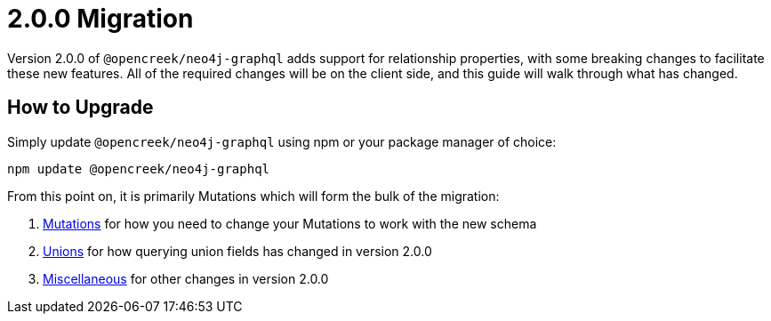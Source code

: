 [[v2-migration]]
= 2.0.0 Migration

Version 2.0.0 of `@opencreek/neo4j-graphql` adds support for relationship properties, with some breaking changes to facilitate these new features. All of the required changes will be on the client side, and this guide will walk through what has changed.

== How to Upgrade

Simply update `@opencreek/neo4j-graphql` using npm or your package manager of choice:

[source, bash, indent=0]
----
npm update @opencreek/neo4j-graphql
----

From this point on, it is primarily Mutations which will form the bulk of the migration:

1. xref::guides/v2-migration/mutations.adoc[Mutations] for how you need to change your Mutations to work with the new schema
2. xref::guides/v2-migration/unions.adoc[Unions] for how querying union fields has changed in version 2.0.0
3. xref::guides/v2-migration/miscellaneous.adoc[Miscellaneous] for other changes in version 2.0.0
